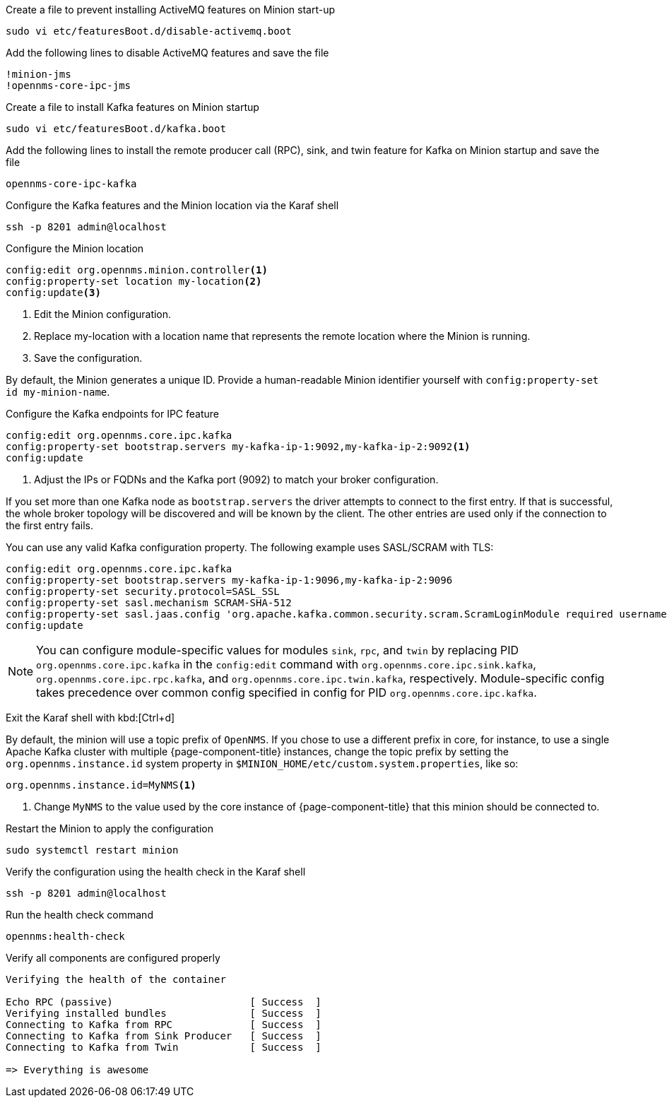 .Create a file to prevent installing ActiveMQ features on Minion start-up
[source, console]
----
sudo vi etc/featuresBoot.d/disable-activemq.boot
----

.Add the following lines to disable ActiveMQ features and save the file
[source, disable-activemq.boot]
----
!minion-jms
!opennms-core-ipc-jms
----

.Create a file to install Kafka features on Minion startup
[source, console]
----
sudo vi etc/featuresBoot.d/kafka.boot
----

.Add the following lines to install the remote producer call (RPC), sink, and twin feature for Kafka on Minion startup and save the file
[source, kafka.boot]
----
opennms-core-ipc-kafka
----

.Configure the Kafka features and the Minion location via the Karaf shell
[source, console]
----
ssh -p 8201 admin@localhost
----

.Configure the Minion location
[source, karaf]
----
config:edit org.opennms.minion.controller<1>
config:property-set location my-location<2>
config:update<3>
----

<1> Edit the Minion configuration.
<2> Replace my-location with a location name that represents the remote location where the Minion is running.
<3> Save the configuration.

By default, the Minion generates a unique ID.
Provide a human-readable Minion identifier yourself with `config:property-set id my-minion-name`.

.Configure the Kafka endpoints for IPC feature
[source, karaf]
----
config:edit org.opennms.core.ipc.kafka
config:property-set bootstrap.servers my-kafka-ip-1:9092,my-kafka-ip-2:9092<1>
config:update
----

<1> Adjust the IPs or FQDNs and the Kafka port (9092) to match your broker configuration.

If you set more than one Kafka node as `bootstrap.servers` the driver attempts to connect to the first entry.
If that is successful, the whole broker topology will be discovered and will be known by the client.
The other entries are used only if the connection to the first entry fails.

You can use any valid Kafka configuration property.
The following example uses SASL/SCRAM with TLS:

[source, karaf]
----
config:edit org.opennms.core.ipc.kafka
config:property-set bootstrap.servers my-kafka-ip-1:9096,my-kafka-ip-2:9096
config:property-set security.protocol=SASL_SSL
config:property-set sasl.mechanism SCRAM-SHA-512
config:property-set sasl.jaas.config 'org.apache.kafka.common.security.scram.ScramLoginModule required username="opennms-ipc" password="kafka";'
config:update
----

NOTE: You can configure module-specific values for modules `sink`, `rpc`, and `twin` by replacing PID `org.opennms.core.ipc.kafka` in the `config:edit` command with `org.opennms.core.ipc.sink.kafka`, `org.opennms.core.ipc.rpc.kafka`, and `org.opennms.core.ipc.twin.kafka`, respectively.
      Module-specific config takes precedence over common config specified in config for PID `org.opennms.core.ipc.kafka`.

Exit the Karaf shell with kbd:[Ctrl+d]

By default, the minion will use a topic prefix of `OpenNMS`. If you chose to use a different prefix in core, for instance, to use a single Apache Kafka cluster with multiple {page-component-title} instances, change the topic prefix by setting the `org.opennms.instance.id` system property in `$MINION_HOME/etc/custom.system.properties`, like so:
[source, properties]
----
org.opennms.instance.id=MyNMS<1>
----

<1> Change `MyNMS` to the value used by the core instance of {page-component-title} that this minion should be connected to.

.Restart the Minion to apply the configuration
[source,console]
----
sudo systemctl restart minion
----

.Verify the configuration using the health check in the Karaf shell
[source, console]
----
ssh -p 8201 admin@localhost
----

.Run the health check command
[source, karaf]
----
opennms:health-check
----

.Verify all components are configured properly
[source, output]
----
Verifying the health of the container

Echo RPC (passive)                       [ Success  ]
Verifying installed bundles              [ Success  ]
Connecting to Kafka from RPC             [ Success  ]
Connecting to Kafka from Sink Producer   [ Success  ]
Connecting to Kafka from Twin            [ Success  ]

=> Everything is awesome
----
